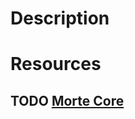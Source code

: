 * Description
* Resources
** TODO [[https://hackage.haskell.org/package/morte-1.7.2/docs/Morte-Core.html][Morte Core]]
